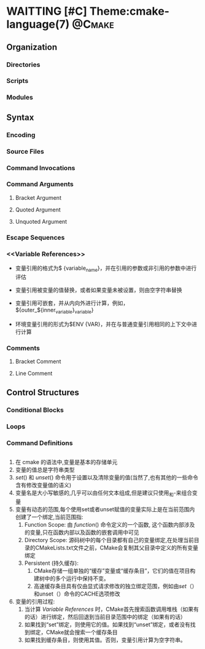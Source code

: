 * WAITTING [#C] Theme:cmake-language(7)                              :@Cmake:
** Organization
*** Directories
*** Scripts
*** Modules
** Syntax
*** Encoding
*** Source Files
*** Command Invocations
*** Command Arguments
**** Bracket Argument
**** Quoted Argument
**** Unquoted Argument
*** Escape Sequences
*** <<Variable References>>
- 变量引用的格式为$ {variable_name}，并在引用的参数或非引用的参数中进行评估

- 变量引用被变量的值替换，或者如果变量未被设置，则由空字符串替换

- 变量引用可嵌套，并从内向外进行计算，例如， ${outer_${inner_variable}_variable}

- 环境变量引用的形式为$ENV {VAR}，并在与普通变量引用相同的上下文中进行计算
*** Comments
**** Bracket Comment
**** Line Comment
** Control Structures
*** Conditional Blocks
*** Loops
*** Command Definitions
** <<Variables>>
1. 在 cmake 的语法中,变量是基本的存储单元
2. 变量的值总是字符串类型
3. [[set]]() 和 [[unset]]() 命令用于设置以及清除变量的值(当然了,也有其他的一些命令含有修改变量值的语义)
4. 变量名是大小写敏感的,几乎可以由任何文本组成,但是建议只使用_和-来组合变量
5. 变量有动态的范围,每个使用set或者unset赋值的变量实际上是在当前范围内创建了一个绑定,当前范围指:
   1. Function Scope: 由 [[function]]() 命令定义的一个函数, 这个函数内部涉及的变量,只在函数内部以及函数的嵌套调用中可见
   2. Directory Scope: 源码树中的每个目录都有自己的变量绑定,在处理当前目录的CMakeLists.txt文件之前，CMake会复制其父目录中定义的所有变量绑定
   3. Persistent <<Cache>>(持久缓存):
      1. CMake存储一组单独的“缓存”变量或“缓存条目”，它们的值在项目构建树中的多个运行中保持不变。
      2. 高速缓存条目具有仅由显式请求修改的独立绑定范围，例如由[[set]]（）和unset（）命令的CACHE选项修改
6. 变量的引用过程:
   1. 当计算 [[Variable References]] 时，CMake首先搜索函数调用堆栈（如果有的话）进行绑定，然后回退到当前目录范围中的绑定（如果有的话）
   2. 如果找到“set”绑定，则使用它的值。如果找到“unset”绑定，或者没有找到绑定，CMake就会搜索一个缓存条目
   3. 如果找到缓存条目，则使用其值。否则，变量引用计算为空字符串。
** <<Lists>>

